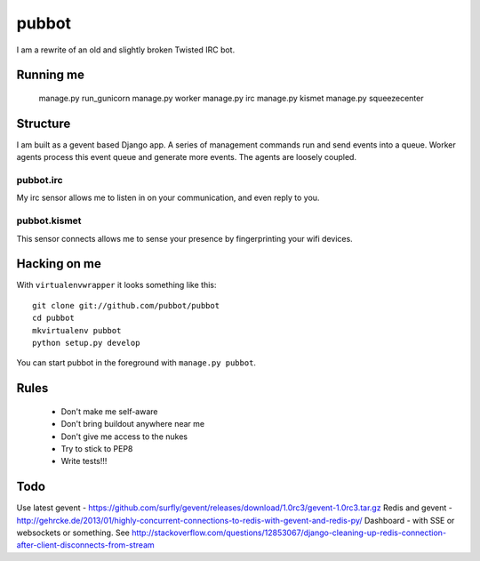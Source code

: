 ======
pubbot
======

I am a rewrite of an old and slightly broken Twisted IRC bot.

Running me
==========

    manage.py run_gunicorn
    manage.py worker
    manage.py irc
    manage.py kismet
    manage.py squeezecenter


Structure
=========

I am built as a gevent based Django app. A series of management commands run and send events into a queue. Worker agents process this event queue and generate more events. The agents are loosely coupled.

pubbot.irc
----------

My irc sensor allows me to listen in on your communication, and even reply to you.

pubbot.kismet
-------------

This sensor connects allows me to sense your presence by fingerprinting your wifi devices.


Hacking on me
=============

With ``virtualenvwrapper`` it looks something like this::

    git clone git://github.com/pubbot/pubbot
    cd pubbot
    mkvirtualenv pubbot
    python setup.py develop

You can start pubbot in the foreground with ``manage.py pubbot``.


Rules
=====

 * Don't make me self-aware
 * Don't bring buildout anywhere near me
 * Don't give me access to the nukes
 * Try to stick to PEP8
 * Write tests!!!


Todo
====

Use latest gevent - https://github.com/surfly/gevent/releases/download/1.0rc3/gevent-1.0rc3.tar.gz
Redis and gevent - http://gehrcke.de/2013/01/highly-concurrent-connections-to-redis-with-gevent-and-redis-py/
Dashboard - with SSE or websockets or something. See http://stackoverflow.com/questions/12853067/django-cleaning-up-redis-connection-after-client-disconnects-from-stream

